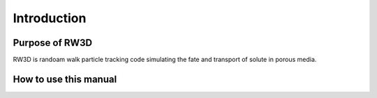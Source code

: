 Introduction
=====

.. _purpose:

Purpose of RW3D
------------

RW3D is randoam walk particle tracking code simulating the fate and transport of solute in porous media. 


How to use this manual
----------------

